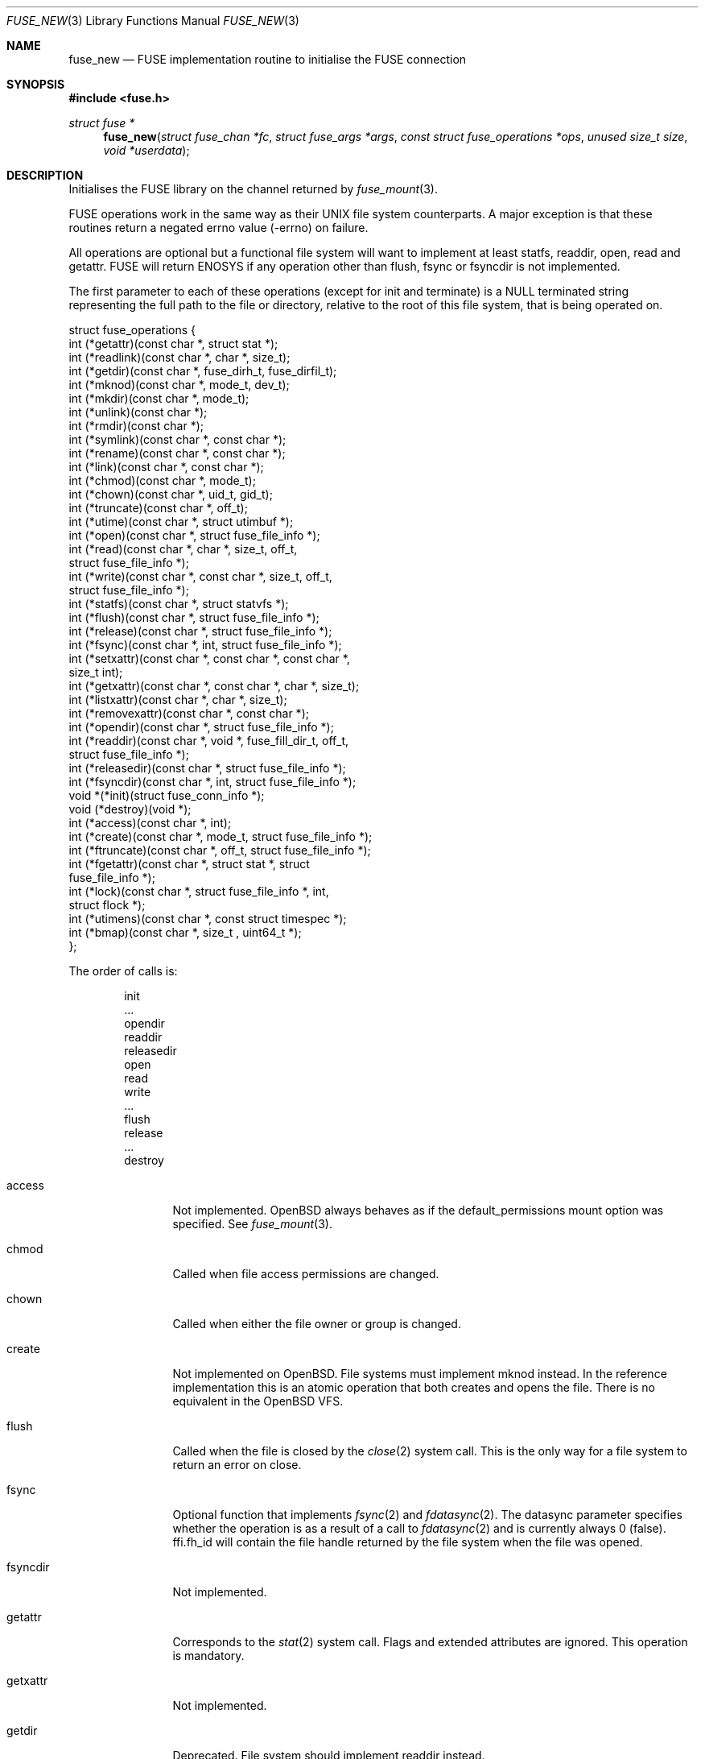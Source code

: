 .\" $OpenBSD: fuse_new.3,v 1.6 2021/03/12 05:18:01 jsg Exp $
.\"
.\" Copyright (c) 2013 Sylvestre Gallon <ccna.syl@gmail.com>
.\" Copyright (c) 2018 Helg Bredow <helg@openbsd.org>
.\"
.\" Permission to use, copy, modify, and distribute this software for any
.\" purpose with or without fee is hereby granted, provided that the above
.\" copyright notice and this permission notice appear in all copies.
.\"
.\" THE SOFTWARE IS PROVIDED "AS IS" AND THE AUTHOR DISCLAIMS ALL WARRANTIES
.\" WITH REGARD TO THIS SOFTWARE INCLUDING ALL IMPLIED WARRANTIES OF
.\" MERCHANTABILITY AND FITNESS. IN NO EVENT SHALL THE AUTHOR BE LIABLE FOR
.\" ANY SPECIAL, DIRECT, INDIRECT, OR CONSEQUENTIAL DAMAGES OR ANY DAMAGES
.\" WHATSOEVER RESULTING FROM LOSS OF USE, DATA OR PROFITS, WHETHER IN AN
.\" ACTION OF CONTRACT, NEGLIGENCE OR OTHER TORTIOUS ACTION, ARISING OUT OF
.\" OR IN CONNECTION WITH THE USE OR PERFORMANCE OF THIS SOFTWARE.
.\"
.Dd $Mdocdate: March 12 2021 $
.Dt FUSE_NEW 3
.Os
.Sh NAME
.Nm fuse_new
.Nd FUSE implementation routine to initialise the FUSE connection
.Sh SYNOPSIS
.In fuse.h
.Ft struct fuse *
.Fn fuse_new "struct fuse_chan *fc" "struct fuse_args *args" \
    "const struct fuse_operations *ops" "unused size_t size" \
    "void *userdata"
.Sh DESCRIPTION
Initialises the FUSE library on the channel returned by
.Xr fuse_mount 3 .
.Pp
FUSE operations work in the same way as their UNIX file system
counterparts.
A major exception is that these routines return
a negated errno value (-errno) on failure.
.Pp
All operations are optional but a functional file system will want to
implement at least statfs, readdir, open, read and getattr.
FUSE will return ENOSYS if any operation other than flush, fsync or
fsyncdir is not implemented.
.Pp
The first parameter to each of these operations (except for init and
terminate) is a NULL terminated string representing the full path to
the file or directory, relative to the root of this file system, that
is being operated on.
.Bd -literal
struct fuse_operations {
    int    (*getattr)(const char *, struct stat *);
    int    (*readlink)(const char *, char *, size_t);
    int    (*getdir)(const char *, fuse_dirh_t, fuse_dirfil_t);
    int    (*mknod)(const char *, mode_t, dev_t);
    int    (*mkdir)(const char *, mode_t);
    int    (*unlink)(const char *);
    int    (*rmdir)(const char *);
    int    (*symlink)(const char *, const char *);
    int    (*rename)(const char *, const char *);
    int    (*link)(const char *, const char *);
    int    (*chmod)(const char *, mode_t);
    int    (*chown)(const char *, uid_t, gid_t);
    int    (*truncate)(const char *, off_t);
    int    (*utime)(const char *, struct utimbuf *);
    int    (*open)(const char *, struct fuse_file_info *);
    int    (*read)(const char *, char *, size_t, off_t,
           struct fuse_file_info *);
    int    (*write)(const char *, const char *, size_t, off_t,
           struct fuse_file_info *);
    int    (*statfs)(const char *, struct statvfs *);
    int    (*flush)(const char *, struct fuse_file_info *);
    int    (*release)(const char *, struct fuse_file_info *);
    int    (*fsync)(const char *, int, struct fuse_file_info *);
    int    (*setxattr)(const char *, const char *, const char *,
            size_t int);
    int    (*getxattr)(const char *, const char *, char *, size_t);
    int    (*listxattr)(const char *, char *, size_t);
    int    (*removexattr)(const char *, const char *);
    int    (*opendir)(const char *, struct fuse_file_info *);
    int    (*readdir)(const char *, void *, fuse_fill_dir_t, off_t,
            struct fuse_file_info *);
    int    (*releasedir)(const char *, struct fuse_file_info *);
    int    (*fsyncdir)(const char *, int, struct fuse_file_info *);
    void   *(*init)(struct fuse_conn_info *);
    void   (*destroy)(void *);
    int    (*access)(const char *, int);
    int    (*create)(const char *, mode_t, struct fuse_file_info *);
    int    (*ftruncate)(const char *, off_t, struct fuse_file_info *);
    int    (*fgetattr)(const char *, struct stat *, struct
            fuse_file_info *);
    int    (*lock)(const char *, struct fuse_file_info *, int,
            struct flock *);
    int    (*utimens)(const char *, const struct timespec *);
    int    (*bmap)(const char *, size_t , uint64_t *);
};
.Ed
.Pp
The order of calls is:
.Bd -literal -offset indent
init
\&...
opendir
readdir
releasedir
open
read
write
\&...
flush
release
\&...
destroy
.Ed
.Bl -tag -width "releasedir"
.It access
Not implemented.
.Ox
always behaves as if the default_permissions mount option was specified.
See
.Xr fuse_mount 3 .
.It chmod
Called when file access permissions are changed.
.It chown
Called when either the file owner or group is changed.
.It create
Not implemented on
.Ox .
File systems must implement mknod instead.
In the reference implementation this is an atomic operation that both
creates and opens the file.
There is no equivalent in the
.Ox
VFS.
.It flush
Called when the file is closed by the
.Xr close 2
system call.
This is the only way for a file system to return an error on close.
.It fsync
Optional function that implements
.Xr fsync 2
and
.Xr fdatasync 2 .
The datasync parameter specifies whether the operation is as a result
of a call to
.Xr fdatasync 2
and is currently always 0 (false).
ffi.fh_id will contain the file handle returned by the file system when
the file was opened.
.It fsyncdir
Not implemented.
.It getattr
Corresponds to the
.Xr stat 2
system call.
Flags and extended attributes are ignored.
This operation is mandatory.
.It getxattr
Not implemented.
.It getdir
Deprecated.
File system should implement readdir instead.
.It mknod
Called on
.Xr open 2
and
.Xr mknod 2
to create regular files, pipes and device special files.
.It open
Called on
.Xr open 2 .
Due to the difference between FUSE and the
.Ox
VFS,
open will only be called once for each file
for every different combination of flags provided to
.Xr open 2 .
The O_CREAT and O_TRUNC flags are never passed from the kernel to open,
the mknod and truncate operations are invoked before open instead.
.It opendir
Called when a directory is opened for reading.
.It release
Called when there are no more references to the file.
.It releasedir
Called when there are no more references to the directory.
.It setattr
Equivalent to
.Xr chown 2
and
.Xr chmod 2
system calls.
Setting file flags is not supported.
.It setxattr
Not implemented.
.El
.Pp
Options supported by args are:
.Bl -tag -width "readdir_ino"
.It debug, -d
Print debug information to stdout.
.It gid=%u
The GID that will be reported as the group for all files by getattr.
.It hard_remove
Immediately delete a file even if it's currently open by a process.
Otherwise FUSE will temporarily rename the file and only delete it when
it is no longer referenced.
This is to avoid the file system having to deal with this situation.
This is always set on
.Ox .
.It readdir_ino
Similar to use_ino but the file system's inode number is only reported
for readdir.
This is always set on
.Ox
because it's required by
.Xr getcwd 3 .
.It uid=%u
The UID that will be reported as the owner for all files by getattr.
.It umask=%o
The file mode mask applied to the permission for all files by getattr.
.It use_ino
By default, FUSE will return an internal inode number for getattr and
readdir and this will be different every time the file system is
mounted.
If this is set the file system's own inode number will be
reported instead.
Useful only for file system that have inode numbers.
.El
.Sh SEE ALSO
.Xr fuse_get_context 3 ,
.Xr fuse_main 3 ,
.Xr fuse_mount 3
.Sh STANDARDS
The
.Fn fuse_new
function conforms to FUSE 2.6.
.Sh HISTORY
The
.Fn fuse_new
function first appeared in
.Ox 5.4 .
.Sh AUTHORS
.An Sylvestre Gallon Aq Mt ccna.syl@gmail.com
.An Helg Bredow Aq Mt helg@openbsd.org
